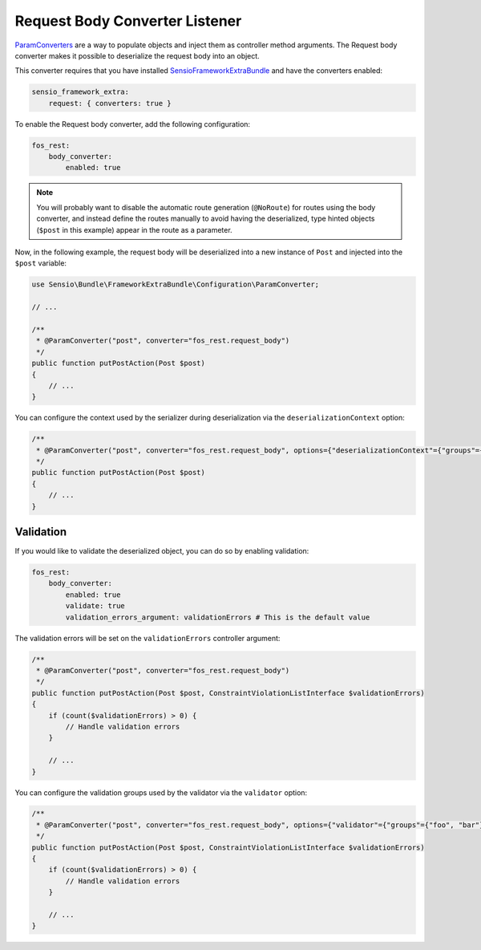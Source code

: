 Request Body Converter Listener
===============================

`ParamConverters`_ are a way to populate objects and inject them as controller
method arguments. The Request body converter makes it possible to deserialize
the request body into an object.

This converter requires that you have installed `SensioFrameworkExtraBundle`_
and have the converters enabled:

.. code-block:: yaml

    sensio_framework_extra:
        request: { converters: true }

To enable the Request body converter, add the following configuration:

.. code-block:: yaml

    fos_rest:
        body_converter:
            enabled: true

.. note::

    You will probably want to disable the automatic route generation
    (``@NoRoute``) for routes using the body converter, and instead define the
    routes manually to avoid having the deserialized, type hinted objects
    (``$post`` in this example) appear in the route as a parameter.

Now, in the following example, the request body will be deserialized into a new
instance of ``Post`` and injected into the ``$post`` variable:

.. code-block:: php

    use Sensio\Bundle\FrameworkExtraBundle\Configuration\ParamConverter;

    // ...

    /**
     * @ParamConverter("post", converter="fos_rest.request_body")
     */
    public function putPostAction(Post $post)
    {
        // ...
    }

You can configure the context used by the serializer during deserialization
via the ``deserializationContext`` option:

.. code-block:: php

    /**
     * @ParamConverter("post", converter="fos_rest.request_body", options={"deserializationContext"={"groups"={"group1", "group2"}, "version"="1.0"}})
     */
    public function putPostAction(Post $post)
    {
        // ...
    }

Validation
~~~~~~~~~~

If you would like to validate the deserialized object, you can do so by
enabling validation:

.. code-block:: yaml

    fos_rest:
        body_converter:
            enabled: true
            validate: true
            validation_errors_argument: validationErrors # This is the default value

The validation errors will be set on the ``validationErrors`` controller argument:

.. code-block:: php

    /**
     * @ParamConverter("post", converter="fos_rest.request_body")
     */
    public function putPostAction(Post $post, ConstraintViolationListInterface $validationErrors)
    {
        if (count($validationErrors) > 0) {
            // Handle validation errors
        }

        // ...
    }

You can configure the validation groups used by the validator
via the ``validator`` option:

.. code-block:: php

    /**
     * @ParamConverter("post", converter="fos_rest.request_body", options={"validator"={"groups"={"foo", "bar"}}})
     */
    public function putPostAction(Post $post, ConstraintViolationListInterface $validationErrors)
    {
        if (count($validationErrors) > 0) {
            // Handle validation errors
        }

        // ...
    }


.. _`ParamConverters`: http://symfony.com/doc/master/bundles/SensioFrameworkExtraBundle/annotations/converters.html
.. _`SensioFrameworkExtraBundle`: http://symfony.com/doc/current/bundles/SensioFrameworkExtraBundle/index.html
